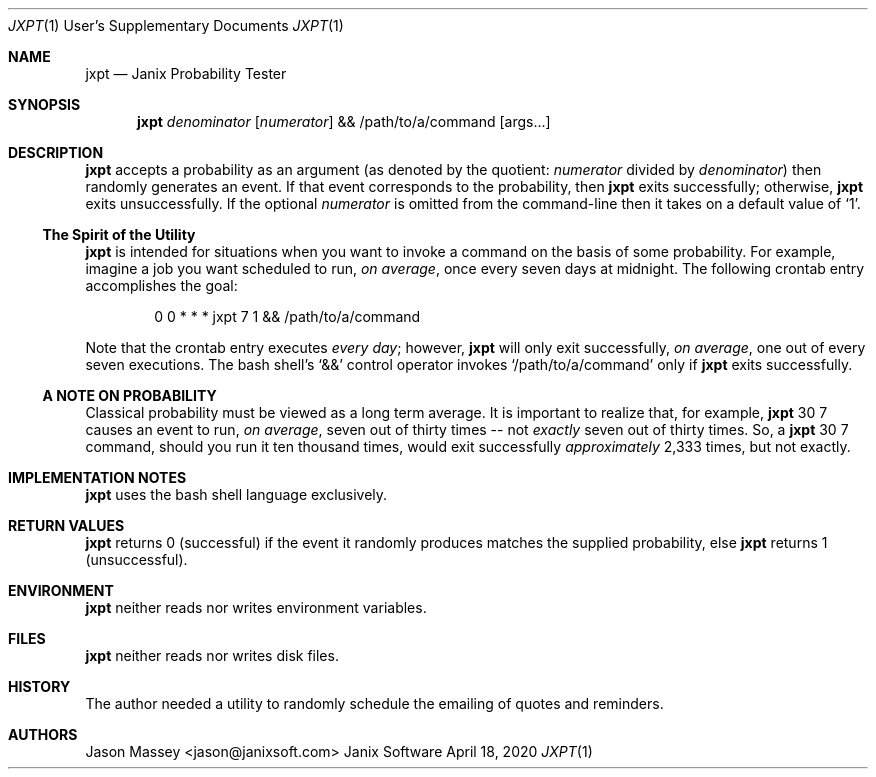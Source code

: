 .Dd April 18, 2020
.Dt JXPT 1 USD
.Os Janix Software
.Sh NAME
.Nm jxpt
.Nd Janix Probability Tester
.Sh SYNOPSIS
.Nm
.Ar denominator
.Op Ar numerator
&&
/path/to/a/command 
.Op args...
.Sh DESCRIPTION
.Nm
accepts a probability as an argument (as denoted by the quotient:
.Ar numerator
divided by
.Ar denominator )
then randomly generates an event.
If that event corresponds to the probability, then
.Nm
exits successfully;
otherwise,
.Nm
exits unsuccessfully.
If the optional
.Ar numerator
is omitted from the command-line then it takes on a default value of 
.Sq 1 .
.Ss The Spirit of the Utility
.Nm
is intended for situations when you want to invoke a command on the
basis of some probability.
For example, imagine a job you want scheduled to run,
.Em on average , 
once every seven days at midnight.
The following crontab entry accomplishes the goal:
.Bd -literal -offset indent
0 0 * * * jxpt 7 1 && /path/to/a/command
.Ed
.Pp
Note that the crontab entry executes
.Em every day ;
however,
.Nm
will only exit successfully,
.Em on average ,
one out of every seven executions.
The bash shell's
.Ql &&
control operator invokes
.Ql /path/to/a/command
only if
.Nm
exits successfully.
.Ss A NOTE ON PROBABILITY
Classical probability must be viewed as a long term average.
It is important to realize that, for example,
.Nm
30 7 causes an event to run,
.Em on average ,
seven out of thirty times -- not
.Em exactly
seven out of thirty times.
So, a
.Nm
30 7 command, should you run it ten thousand times, would exit successfully
.Em approximately
2,333 times, but not exactly.
.Sh IMPLEMENTATION NOTES
.Nm
uses the bash shell language exclusively.
.Sh RETURN VALUES
.Nm
returns 0 (successful) if the event it randomly produces matches the
supplied probability, else
.Nm
returns 1 (unsuccessful).
.Sh ENVIRONMENT
.Nm
neither reads nor writes environment variables.
.Sh FILES
.Nm
neither reads nor writes disk files.
.\" .Sh ERRORS
.\" .Sh SEE ALSO
.\" .Sh STANDARDS
.Sh HISTORY
The author needed a utility to randomly schedule the emailing of
quotes and reminders.
.Sh AUTHORS
.An "Jason Massey" Aq jason@janixsoft.com
.\" .Sh BUGS
